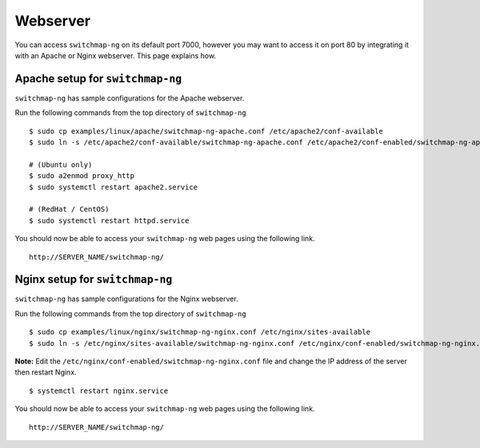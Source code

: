 Webserver
=========

You can access ``switchmap-ng`` on its default port 7000, however you may want to access it on port 80 by integrating it with an Apache or Nginx webserver. This page explains how.


Apache setup for ``switchmap-ng``
~~~~~~~~~~~~~~~~~~~~~~~~~~~~~~~~~

``switchmap-ng`` has sample configurations for the Apache webserver. 

Run the following commands from the top directory of ``switchmap-ng``

::

    $ sudo cp examples/linux/apache/switchmap-ng-apache.conf /etc/apache2/conf-available
    $ sudo ln -s /etc/apache2/conf-available/switchmap-ng-apache.conf /etc/apache2/conf-enabled/switchmap-ng-apache.conf 

    # (Ubuntu only)
    $ sudo a2enmod proxy_http
    $ sudo systemctl restart apache2.service

    # (RedHat / CentOS)    
    $ sudo systemctl restart httpd.service

You should now be able to access your ``switchmap-ng`` web pages using the following link.

::

   http://SERVER_NAME/switchmap-ng/


Nginx setup for ``switchmap-ng``
~~~~~~~~~~~~~~~~~~~~~~~~~~~~~~~~~

``switchmap-ng`` has sample configurations for the Nginx webserver. 

Run the following commands from the top directory of ``switchmap-ng``

::

    $ sudo cp examples/linux/nginx/switchmap-ng-nginx.conf /etc/nginx/sites-available
    $ sudo ln -s /etc/nginx/sites-available/switchmap-ng-nginx.conf /etc/nginx/conf-enabled/switchmap-ng-nginx.conf 

**Note:** Edit the ``/etc/nginx/conf-enabled/switchmap-ng-nginx.conf`` file and change the IP address of the server then restart Nginx.

::

    $ systemctl restart nginx.service

You should now be able to access your ``switchmap-ng`` web pages using the following link.

::

   http://SERVER_NAME/switchmap-ng/